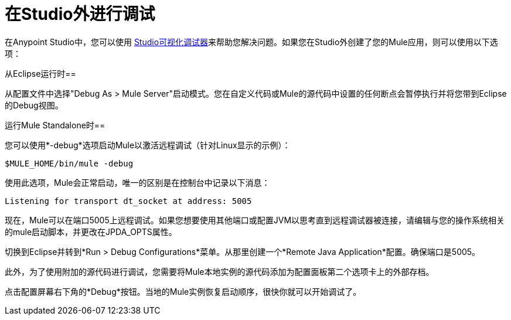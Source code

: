 = 在Studio外进行调试
:keywords: debugging, debug

在Anypoint Studio中，您可以使用 link:/anypoint-studio/v/5/studio-visual-debugger[Studio可视化调试器]来帮助您解决问题。如果您在Studio外创建了您的Mule应用，则可以使用以下选项：

从Eclipse运行时== 

从配置文件中选择"Debug As > Mule Server"启动模式。您在自定义代码或Mule的源代码中设置的任何断点会暂停执行并将您带到Eclipse的Debug视图。

运行Mule Standalone时== 

您可以使用*-debug*选项启动Mule以激活远程调试（针对Linux显示的示例）：

[source]
----
$MULE_HOME/bin/mule -debug
----

使用此选项，Mule会正常启动，唯一的区别是在控制台中记录以下消息：

[source]
----
Listening for transport dt_socket at address: 5005
----

现在，Mule可以在端口5005上远程调试。如果您想要使用其他端口或配置JVM以思考直到远程调试器被连接，请编辑与您的操作系统相关的mule启动脚本，并更改​​在JPDA_OPTS属性。

切换到Eclipse并转到*Run > Debug Configurations*菜单。从那里创建一个*Remote Java Application*配置。确保端口是5005。

此外，为了使用附加的源代码进行调试，您需要将Mule本地实例的源代码添加为配置面板第二个选项卡上的外部存档。

点击配置屏幕右下角的*Debug*按钮。当地的Mule实例恢复启动顺序，很快你就可以开始调试了。

